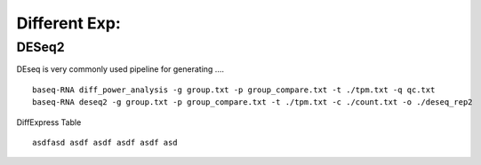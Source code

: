 Different Exp:
===============

DESeq2
-------
DEseq is very commonly used pipeline for generating ....
::
    baseq-RNA diff_power_analysis -g group.txt -p group_compare.txt -t ./tpm.txt -q qc.txt
    baseq-RNA deseq2 -g group.txt -p group_compare.txt -t ./tpm.txt -c ./count.txt -o ./deseq_rep2

DiffExpress Table
::
    asdfasd asdf asdf asdf asdf asd
